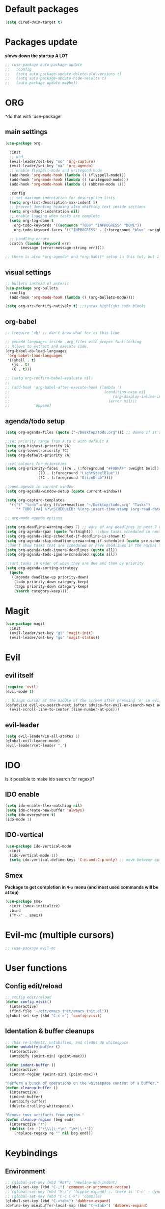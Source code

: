 * Default packages
#+BEGIN_SRC emacs-lisp
  (setq dired-dwim-target t)
#+END_SRC

* Packages update
*slows down the startup A LOT*
#+BEGIN_SRC emacs-lisp
  ;; (use-package auto-package-update
  ;;   :config
  ;;   (setq auto-package-update-delete-old-versions t)
  ;;   (setq auto-package-update-hide-results t)
  ;;   (auto-package-update-maybe))
#+END_SRC
* ORG
  *do that with 'use-package'
** main settings
#+BEGIN_SRC emacs-lisp
  (use-package org

    :init
    ;; kbd
    (evil-leader/set-key "oc" 'org-capture)
    (evil-leader/set-key "oa" 'org-agenda)
    ;; enable flyspell-mode and writegood-mode
    (add-hook 'org-mode-hook (lambda () (flyspell-mode)))
    (add-hook 'org-mode-hook (lambda () (writegood-mode)))
    (add-hook 'org-mode-hook (lambda () (abbrev-mode 1)))

    :config
    ;; set maximum indentation for description lists
    (setq org-list-description-max-indent 5)
    ;; prevent demoting heading also shifting text inside sections
    (setq org-adapt-indentation nil)
    ;; enable logging when tasks are complete
    (setq org-log-done t
	  org-todo-keywords '((sequence "TODO" "INPROGRESS" "DONE"))
	  org-todo-keyword-faces '(("INPROGRESS" . (:foreground "blue" :weight bold))))

    ;; handling errors
    :catch (lambda (keyword err)
	     (message (error-message-string err))))

  ;; there is also *org-agenda* and *org-habit* setup in this tut, but i skipped it for now
#+END_SRC
** visual settings
#+BEGIN_SRC emacs-lisp
  ;; bullets instead of asteric
  (use-package org-bullets
    :config
    (add-hook 'org-mode-hook (lambda () (org-bullets-mode))))

  (setq org-src-fontify-natively t) ;;syntax highlight code blocks
#+END_SRC
** org-babel
#+BEGIN_SRC emacs-lisp
  ;; (require 'ob) ;; don't know what for is this line

  ;; embedd languages inside .org files with proper font-locking
  ;; Allows to extract and execute code.
  (org-babel-do-load-languages
   'org-babel-load-languages
   '((shell . t)
     (js . t)
     (C . t)))

  ;; (setq org-confirm-babel-evaluate nil)
  ;;
  ;; (add-hook 'org-babel-after-execute-hook (lambda ()
  ;;                                           (condition-case nil
  ;;                                               (org-display-inline-images)
  ;;                                             (error nil)))
  ;;           'append)

#+END_SRC

** agenda/todo setup
#+BEGIN_SRC emacs-lisp
  (setq org-agenda-files (quote ("~/Desktop/todo.org"))) ;; dunno if it's gonna work

  ;;set priority range from A to C with default A
  (setq org-highest-priority ?A)
  (setq org-lowest-priority ?C)
  (setq org-default-priority ?A)

  ;;set colours for priorities
  (setq org-priority-faces '((?A . (:foreground "#F0DFAF" :weight bold))
			     (?B . (:foreground "LightSteelBlue"))
			     (?C . (:foreground "OliveDrab"))))

  ;;open agenda in current window
  (setq org-agenda-window-setup (quote current-window))

  (setq org-capture-templates
	'(("t" "todo" entry (file+headline "~/Desktop/todo.org" "Tasks")
	   "* TODO [#A] %?\nSCHEDULED: %(org-insert-time-stamp (org-read-date nil t \"+0d\"))\n")))

  ;; org-mode agenda options

  (setq org-deadline-warning-days 7) ;; warn of any deadlines in next 7 days
  (setq org-agenda-span (quote fortnight)) ;;show tasks scheduled in next fortnight
  (setq org-agenda-skip-scheduled-if-deadline-is-shown t)
  (setq org-agenda-skip-deadline-prewarning-if-scheduled (quote pre-scheduled))
  ;;don't show tasks that are scheduled or have deadlines in the normal todo list
  (setq org-agenda-todo-ignore-deadlines (quote all))
  (setq org-agenda-todo-ignore-scheduled (quote all))

  ;;sort tasks in order of when they are due and then by priority
  (setq org-agenda-sorting-strategy
    (quote
     ((agenda deadline-up priority-down)
      (todo priority-down category-keep)
      (tags priority-down category-keep)
      (search category-keep))))
#+END_SRC

* Magit
#+BEGIN_SRC emacs-lisp
  (use-package magit
    :init
    (evil-leader/set-key "gi" 'magit-init)
    (evil-leader/set-key "gs" 'magit-status))
#+END_SRC
* Evil
** evil itself
#+BEGIN_SRC emacs-lisp
  (require 'evil)
  (evil-mode t)

  ;; brings cursor at the middle of the screen after pressing 'n' in evil-mode
  (defadvice evil-ex-search-next (after advice-for-evil-ex-search-next activate)
    (evil-scroll-line-to-center (line-number-at-pos)))
#+END_SRC
** evil-leader
#+BEGIN_SRC emacs-lisp
  (setq evil-leader/in-all-states 1)
  (global-evil-leader-mode)
  (evil-leader/set-leader ",")
#+END_SRC

* IDO
  is it possible to make ido search for regexp?
** IDO enable
#+BEGIN_SRC emacs-lisp
  (setq ido-enable-flex-matching nil)
  (setq ido-create-new-buffer 'always)
  (setq ido-everywhere t)
  (ido-mode 1)
#+END_SRC
** IDO-vertical
#+BEGIN_SRC emacs-lisp
  (use-package ido-vertical-mode
    :init
    (ido-vertical-mode 1))
    (setq ido-vertical-define-keys 'C-n-and-C-p-only) ;; move between options
#+END_SRC
** Smex
*Package to get completion in ~M-x~ menu (and most used commands will be at top)*
#+BEGIN_SRC emacs-lisp
  (use-package smex
    :init (smex-initialize)
    :bind
    ("M-x" . smex))
#+END_SRC

* Evil-mc (multiple cursors)
#+BEGIN_SRC emacs-lisp
  ;; (use-package evil-mc
#+END_SRC



* User functions
** Config edit/reload
#+BEGIN_SRC emacs-lisp
  ;; config edit/reload
  (defun config-visit()
    (interactive)
    (find-file "~/git/emacs_init/emacs_init.el"))
  (global-set-key (kbd "C-c e") 'config-visit)
#+END_SRC
** Identation & buffer cleanups
#+BEGIN_SRC emacs-lisp
  ;; This re-indents, untabifies, and cleans up whitespace
  (defun untabify-buffer ()
    (interactive)
    (untabify (point-min) (point-max)))

  (defun indent-buffer ()
    (interactive)
    (indent-region (point-min) (point-max)))

  "Perform a bunch of operations on the whitespace content of a buffer."
  (defun cleanup-buffer ()
    (interactive)
    (indent-buffer)
    (untabify-buffer)
    (delete-trailing-whitespace))

  "Remove tmux artifacts from region."
  (defun cleanup-region (beg end)
    (interactive "r")
    (dolist (re '("\\\\│\·*\n" "\W*│\·*"))
      (replace-regexp re "" nil beg end)))
#+END_SRC



* Keybindings
** Environment
#+BEGIN_SRC emacs-lisp
  ;; (global-set-key (kbd "RET") 'newline-and-indent)
  (global-set-key (kbd "C-;") 'comment-or-uncomment-region)
  ;; (global-set-key (kbd "M-/") 'hippie-expand) ;; there is 'C-n' - dynamic expand
  ;; (global-set-key (kbd "C-c C-k") 'compile)
  (global-set-key (kbd "C-<tab>") 'dabbrev-expand)
  (define-key minibuffer-local-map (kbd "C-<tab>") 'dabbrev-expand)
  ;; paste from clipboard by middle mouse button
  (global-set-key (kbd "<mouse-2>") 'clipboard-yank)

  (global-set-key (kbd "M-c") 'evil-normal-state)
#+END_SRC

** Navigation
*** Buffers
#+BEGIN_SRC emacs-lisp
  (evil-leader/set-key "w" 'save-buffer)
  (evil-leader/set-key "bd" 'kill-buffer)
  (evil-leader/set-key "bm" 'buffer-menu)
  (evil-leader/set-key "bo" 'switch-to-buffer) ;; not needed if helm is enabled
#+END_SRC

*** Window configurations
#+BEGIN_SRC emacs-lisp
  (evil-leader/set-key "cs" 'window-configuration-to-register)
  (evil-leader/set-key "cr" 'jump-to-register)
#+END_SRC

** Packages
*** Multiple cursors
#+BEGIN_SRC emacs-lisp
  (evil-leader/set-key "me" 'mc/edit-lines)
  (evil-leader/set-key "mn" 'mc/mark-next-like-this-word)
  (evil-leader/set-key "mp" 'mc/mark-previous-like-this-word)
  (evil-leader/set-key "ma" 'mc/mark-all-like-this)
  (evil-leader/set-key "mf" 'mc/unmark-next-like-this)
  (evil-leader/set-key "mb" 'mc/unmark-previous-like-this)
  (evil-leader/set-key "md" 'mc/skip-to-next-like-this)
  (evil-leader/set-key "mu" 'mc/skip-to-previous-like-this)
  (evil-leader/set-key "mt" 'mc/mark-sgml-tag-pair)
  (evil-leader/set-key "ms" 'mc/sort-regions)
#+END_SRC
*** Helm
#+BEGIN_SRC emacs-lisp
  (evil-leader/set-key "x" 'helm-M-x)
  ;; (global-set-key (kbd "M-x") 'helm-M-x)
  (global-set-key (kbd "C-h o") 'helm-occur)
  (evil-leader/set-key "hf" 'helm-find-files)
  (evil-leader/set-key "hb" 'helm-buffers-list)
  (evil-leader/set-key "hp" 'helm-browse-project)
#+END_SRC
*** Projectile
#+BEGIN_SRC emacs-lisp
  (evil-leader/set-key "pf" 'projectile-find-file)
  (evil-leader/set-key "ph" 'helm-projectile)
#+END_SRC
*** ORG
#+BEGIN_SRC emacs-lisp
  (evil-leader/set-key "oc" 'org-capture)
  (evil-leader/set-key "oa" 'org-agenda)
#+END_SRC
** User functions
#+BEGIN_SRC emacs-lisp
  (global-set-key (kbd "C-x M-t") 'cleanup-region)
  (evil-leader/set-key "bp" 'mode-line-other-buffer)
  ;; (global-set-key (kbd "C-c n") 'cleanup-buffer)
#+END_SRC
